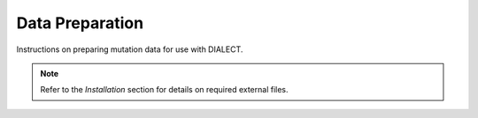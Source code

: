 Data Preparation
================

Instructions on preparing mutation data for use with DIALECT.

.. note:: Refer to the `Installation` section for details on required external files.
